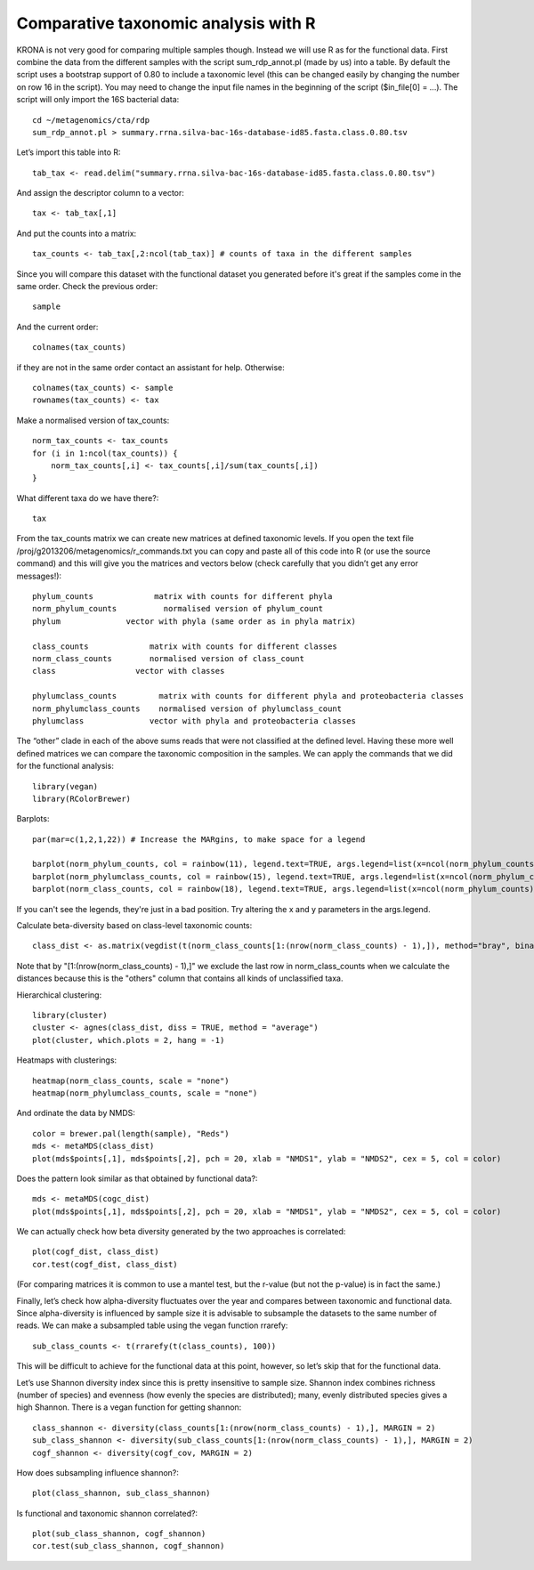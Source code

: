 ========================================
Comparative taxonomic analysis with R
========================================
KRONA is not very good for comparing multiple samples though. Instead we will
use R as for the functional data.  First combine the data from the different
samples with the script sum_rdp_annot.pl (made by us) into a table. By default
the script uses a bootstrap support of 0.80 to include a taxonomic level (this
can be changed easily by changing the number on row 16 in the script). You may
need to change the input file names in the beginning of the script ($in_file[0]
= ...). The script will only import the 16S bacterial data::

    cd ~/metagenomics/cta/rdp
    sum_rdp_annot.pl > summary.rrna.silva-bac-16s-database-id85.fasta.class.0.80.tsv

Let’s import this table into R::

    tab_tax <- read.delim("summary.rrna.silva-bac-16s-database-id85.fasta.class.0.80.tsv")

And assign the descriptor column to a vector::

    tax <- tab_tax[,1]

And put the counts into a matrix::

    tax_counts <- tab_tax[,2:ncol(tab_tax)] # counts of taxa in the different samples

Since you will compare this dataset with the functional dataset you generated
before it's great if the samples come in the same order. Check the previous
order::
 
    sample

And the current order::

    colnames(tax_counts)

if they are not in the same order contact an assistant for help. Otherwise::

    colnames(tax_counts) <- sample
    rownames(tax_counts) <- tax

Make a normalised version of tax_counts::

    norm_tax_counts <- tax_counts
    for (i in 1:ncol(tax_counts)) {
        norm_tax_counts[,i] <- tax_counts[,i]/sum(tax_counts[,i])
    }

What different taxa do we have there?::

    tax

From the tax_counts matrix we can create new matrices at defined taxonomic
levels. If you open the text file /proj/g2013206/metagenomics/r_commands.txt
you can copy and paste all of this code into R (or use the source command) and
this will give you the matrices and vectors below (check carefully that you
didn’t get any error messages!)::

    phylum_counts             matrix with counts for different phyla 
    norm_phylum_counts          normalised version of phylum_count 
    phylum              vector with phyla (same order as in phyla matrix)

    class_counts             matrix with counts for different classes
    norm_class_counts        normalised version of class_count
    class                 vector with classes

    phylumclass_counts         matrix with counts for different phyla and proteobacteria classes 
    norm_phylumclass_counts    normalised version of phylumclass_count
    phylumclass              vector with phyla and proteobacteria classes

The “other” clade in each of the above sums reads that were not classified at
the defined level. Having these more well defined matrices we can compare the
taxonomic composition in the samples. We can apply the commands that we did for
the functional analysis::

    library(vegan)
    library(RColorBrewer)

Barplots::

    par(mar=c(1,2,1,22)) # Increase the MARgins, to make space for a legend

    barplot(norm_phylum_counts, col = rainbow(11), legend.text=TRUE, args.legend=list(x=ncol(norm_phylum_counts)+25, y=1, adj=c(0,0)))
    barplot(norm_phylumclass_counts, col = rainbow(15), legend.text=TRUE, args.legend=list(x=ncol(norm_phylum_counts)+30, y=1, adj=c(0,0)))
    barplot(norm_class_counts, col = rainbow(18), legend.text=TRUE, args.legend=list(x=ncol(norm_phylum_counts)+32, y=1, adj=c(0,0)))

If you can't see the legends, they're just in a bad position. Try altering the x and y parameters in the args.legend.

Calculate beta-diversity based on class-level taxonomic counts::

    class_dist <- as.matrix(vegdist(t(norm_class_counts[1:(nrow(norm_class_counts) - 1),]), method="bray", binary=FALSE, diag=TRUE, upper=TRUE, na.rm = FALSE))  

Note that by "[1:(nrow(norm_class_counts) - 1),]" we exclude the last row in
norm_class_counts when we calculate the distances because this is the "others"
column that contains all kinds of unclassified taxa.

Hierarchical clustering::

    library(cluster)
    cluster <- agnes(class_dist, diss = TRUE, method = "average")
    plot(cluster, which.plots = 2, hang = -1)

Heatmaps with clusterings::

    heatmap(norm_class_counts, scale = "none")
    heatmap(norm_phylumclass_counts, scale = "none")

And ordinate the data by NMDS::

    color = brewer.pal(length(sample), "Reds")
    mds <- metaMDS(class_dist)
    plot(mds$points[,1], mds$points[,2], pch = 20, xlab = "NMDS1", ylab = "NMDS2", cex = 5, col = color)

Does the pattern look similar as that obtained by functional data?::

    mds <- metaMDS(cogc_dist)
    plot(mds$points[,1], mds$points[,2], pch = 20, xlab = "NMDS1", ylab = "NMDS2", cex = 5, col = color)

We can actually check how beta diversity generated by the two approaches is
correlated::

    plot(cogf_dist, class_dist)
    cor.test(cogf_dist, class_dist) 

(For comparing matrices it is common to use a mantel test, but the r-value (but
not the p-value) is in fact the same.)

Finally, let’s check how alpha-diversity fluctuates over the year and compares
between taxonomic and functional data. Since alpha-diversity is influenced by
sample size it is advisable to subsample the datasets to the same number of
reads. We can make a subsampled table using the vegan function rrarefy::

    sub_class_counts <- t(rrarefy(t(class_counts), 100))

This will be difficult to achieve for the functional data at this point,
however, so let’s skip that for the functional data. 

Let’s use Shannon diversity index since this is pretty insensitive to sample
size. Shannon index combines richness (number of species) and evenness (how
evenly the species are distributed); many, evenly distributed species gives a
high Shannon. There is a vegan function for getting shannon::

    class_shannon <- diversity(class_counts[1:(nrow(norm_class_counts) - 1),], MARGIN = 2)
    sub_class_shannon <- diversity(sub_class_counts[1:(nrow(norm_class_counts) - 1),], MARGIN = 2)
    cogf_shannon <- diversity(cogf_cov, MARGIN = 2)

How does subsampling influence shannon?::

    plot(class_shannon, sub_class_shannon)

Is functional and taxonomic shannon correlated?::

    plot(sub_class_shannon, cogf_shannon)
    cor.test(sub_class_shannon, cogf_shannon)
